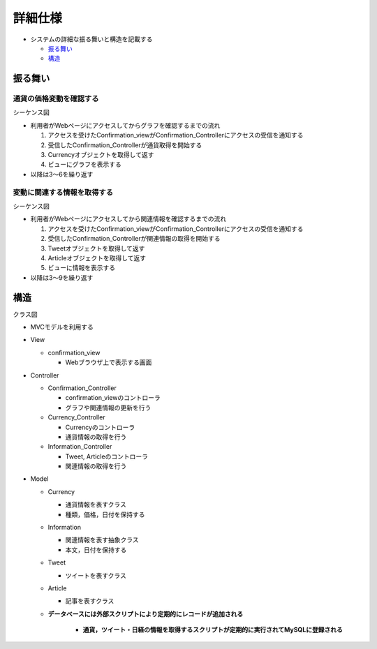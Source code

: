 詳細仕様
============

-  システムの詳細な振る舞いと構造を記載する

   -  `振る舞い <http://localhost:8080/regulus_docs/internal.html#id2>`__
   -  `構造 <http://localhost:8080/regulus_docs/internal.html#id5>`__

振る舞い
--------

通貨の価格変動を確認する
^^^^^^^^^^^^^^^^^^^^^^^^

シーケンス図
            

.. image:: images/seq_graph_int.jpg
   :alt: シーケンス図(通貨の価格変動を確認する)

-  利用者がWebページにアクセスしてからグラフを確認するまでの流れ

   1. アクセスを受けたConfirmation\_viewがConfirmation\_Controllerにアクセスの受信を通知する
   2. 受信したConfirmation\_Controllerが通貨取得を開始する
   3. Currencyオブジェクトを取得して返す
   4. ビューにグラフを表示する

-  以降は3〜6を繰り返す

変動に関連する情報を取得する
^^^^^^^^^^^^^^^^^^^^^^^^^^^^

シーケンス図
            

.. image:: images/seq_info_int.jpg
   :alt: シーケンス図(変動に関連する情報を取得する)

-  利用者がWebページにアクセスしてから関連情報を確認するまでの流れ

   1. アクセスを受けたConfirmation\_viewがConfirmation\_Controllerにアクセスの受信を通知する
   2. 受信したConfirmation\_Controllerが関連情報の取得を開始する
   3. Tweetオブジェクトを取得して返す
   4. Articleオブジェクトを取得して返す
   5. ビューに情報を表示する

-  以降は3〜9を繰り返す

構造
----

クラス図
        

.. image:: images/class_int.jpg
   :alt: クラス図

-  MVCモデルを利用する

-  View

   -  confirmation\_view

      -  Webブラウザ上で表示する画面

-  Controller

   -  Confirmation\_Controller

      -  confirmation\_viewのコントローラ
      -  グラフや関連情報の更新を行う

   -  Currency\_Controller

      -  Currencyのコントローラ
      -  通貨情報の取得を行う

   -  Information\_Controller

      -  Tweet, Articleのコントローラ
      -  関連情報の取得を行う

-  Model

   -  Currency

      -  通貨情報を表すクラス
      -  種類，価格，日付を保持する

   -  Information

      -  関連情報を表す抽象クラス
      -  本文，日付を保持する

   -  Tweet

      -  ツイートを表すクラス

   -  Article

      -  記事を表すクラス

   - **データベースには外部スクリプトにより定期的にレコードが追加される**

      - **通貨，ツイート・日経の情報を取得するスクリプトが定期的に実行されてMySQLに登録される**
